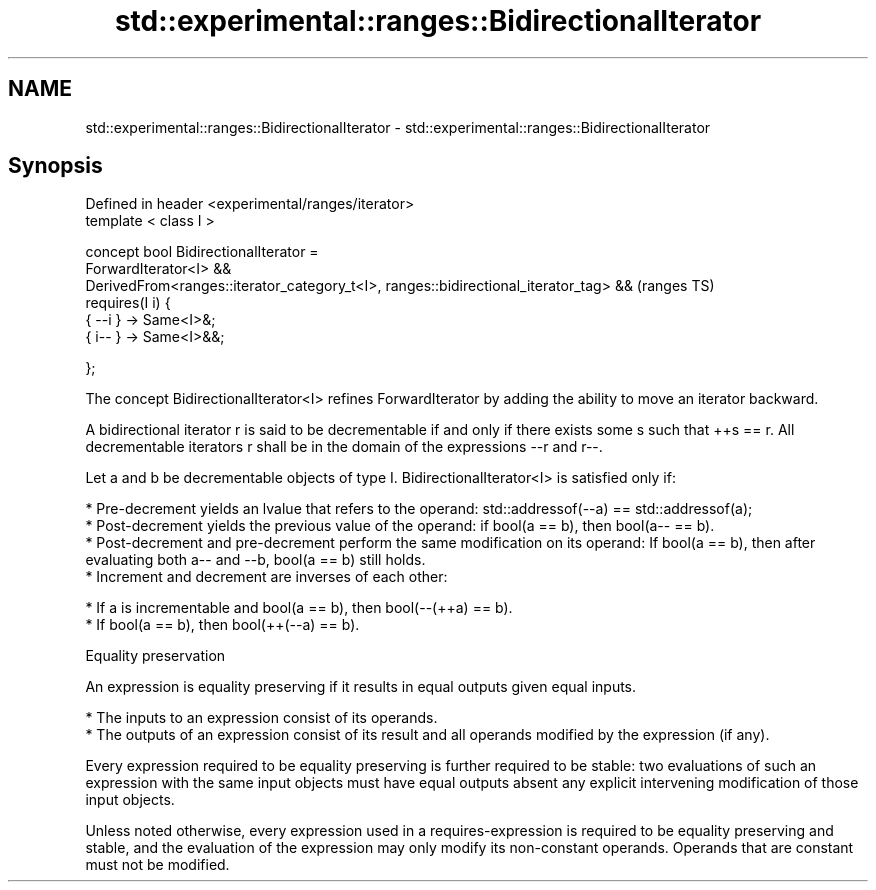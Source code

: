 .TH std::experimental::ranges::BidirectionalIterator 3 "2020.03.24" "http://cppreference.com" "C++ Standard Libary"
.SH NAME
std::experimental::ranges::BidirectionalIterator \- std::experimental::ranges::BidirectionalIterator

.SH Synopsis
   Defined in header <experimental/ranges/iterator>
   template < class I >

   concept bool BidirectionalIterator =
   ForwardIterator<I> &&
   DerivedFrom<ranges::iterator_category_t<I>, ranges::bidirectional_iterator_tag> &&  (ranges TS)
   requires(I i) {
   { --i } -> Same<I>&;
   { i-- } -> Same<I>&&;

   };

   The concept BidirectionalIterator<I> refines ForwardIterator by adding the ability to move an iterator backward.

   A bidirectional iterator r is said to be decrementable if and only if there exists some s such that ++s == r. All decrementable iterators r shall be in the domain of the expressions --r and r--.

   Let a and b be decrementable objects of type I. BidirectionalIterator<I> is satisfied only if:

     * Pre-decrement yields an lvalue that refers to the operand: std::addressof(--a) == std::addressof(a);
     * Post-decrement yields the previous value of the operand: if bool(a == b), then bool(a-- == b).
     * Post-decrement and pre-decrement perform the same modification on its operand: If bool(a == b), then after evaluating both a-- and --b, bool(a == b) still holds.
     * Increment and decrement are inverses of each other:

              * If a is incrementable and bool(a == b), then bool(--(++a) == b).
              * If bool(a == b), then bool(++(--a) == b).

  Equality preservation

   An expression is equality preserving if it results in equal outputs given equal inputs.

     * The inputs to an expression consist of its operands.
     * The outputs of an expression consist of its result and all operands modified by the expression (if any).

   Every expression required to be equality preserving is further required to be stable: two evaluations of such an expression with the same input objects must have equal outputs absent any explicit intervening modification of those input objects.

   Unless noted otherwise, every expression used in a requires-expression is required to be equality preserving and stable, and the evaluation of the expression may only modify its non-constant operands. Operands that are constant must not be modified.
